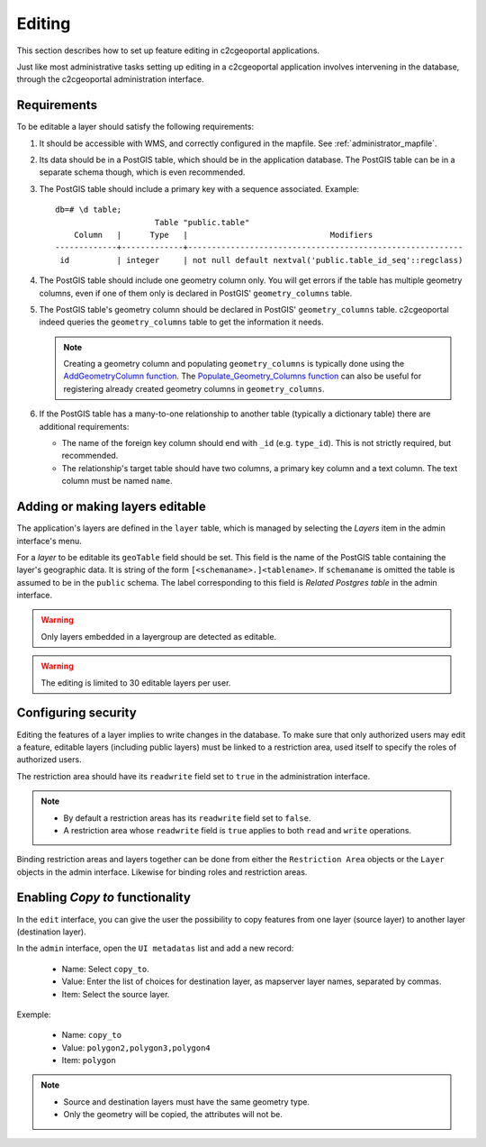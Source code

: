 .. _administrator_editing:

Editing
=======

This section describes how to set up feature editing in c2cgeoportal
applications.

Just like most administrative tasks setting up editing in a c2cgeoportal
application involves intervening in the database, through the c2cgeoportal
administration interface.

Requirements
------------

To be editable a layer should satisfy the following requirements:

1. It should be accessible with WMS, and correctly configured in the
   mapfile. See :ref:`administrator_mapfile`.
2. Its data should be in a PostGIS table, which should be in the
   application database. The PostGIS table can be in a separate
   schema though, which is even recommended.
3. The PostGIS table should include a primary key with a sequence
   associated. Example::

       db=# \d table;
                            Table "public.table"
           Column   |      Type   |                              Modifiers
       -------------+-------------+----------------------------------------------------------
        id          | integer     | not null default nextval('public.table_id_seq'::regclass)

4. The PostGIS table should include one geometry column only. You
   will get errors if the table has multiple geometry columns, even
   if one of them only is declared in PostGIS' ``geometry_columns``
   table.

5. The PostGIS table's geometry column should be declared in PostGIS'
   ``geometry_columns`` table. c2cgeoportal indeed queries the
   ``geometry_columns`` table to get the information it needs.

   .. note::

       Creating a geometry column and populating ``geometry_columns`` is
       typically done using the `AddGeometryColumn function
       <http://postgis.net/docs/AddGeometryColumn.html>`_.  The
       `Populate_Geometry_Columns function
       <http://postgis.net/docs/Populate_Geometry_Columns.html>`_ can also be
       useful for registering already created geometry columns in
       ``geometry_columns``.

6. If the PostGIS table has a many-to-one relationship to another table
   (typically a dictionary table) there are additional requirements:

   * The name of the foreign key column should end with ``_id`` (e.g.
     ``type_id``). This is not strictly required, but recommended.
   * The relationship's target table should have two columns, a
     primary key column and a text column. The text column must
     be named ``name``.


Adding or making layers editable
--------------------------------

The application's layers are defined in the ``layer`` table, which is managed
by selecting the *Layers* item in the admin interface's menu.

For a *layer* to be editable its ``geoTable`` field should be set. This field
is the name of the PostGIS table containing the layer's geographic data.  It is
string of the form ``[<schemaname>.]<tablename>``.  If ``schemaname`` is
omitted the table is assumed to be in the ``public`` schema.  The label
corresponding to this field is *Related Postgres table* in the admin interface.

.. warning::

    Only layers embedded in a layergroup are detected as editable.

.. warning::

    The editing is limited to 30 editable layers per user.


Configuring security
--------------------

Editing the features of a layer implies to write changes in the database. To make
sure that only authorized users may edit a feature, editable layers (including
public layers) must be linked to a restriction area, used itself to specify the
roles of authorized users.

The restriction area should have its ``readwrite`` field set to ``true`` in the
administration interface.

.. note::

    * By default a restriction areas has its ``readwrite`` field set to ``false``.
    * A restriction area whose ``readwrite`` field is ``true`` applies to both
      ``read`` and ``write`` operations.

Binding restriction areas and layers together can be done from either the
``Restriction Area`` objects or the ``Layer`` objects in the admin interface.
Likewise for binding roles and restriction areas.


Enabling `Copy to` functionality
--------------------------------

In the ``edit`` interface, you can give the user the possibility to copy
features from one layer (source layer) to another layer (destination layer).

In the ``admin`` interface, open the ``UI metadatas`` list and add a new record:

    * Name: Select ``copy_to``.
    * Value: Enter the list of choices for destination layer, as mapserver
      layer names, separated by commas.
    * Item: Select the source layer.

Exemple:

    * Name: ``copy_to``
    * Value: ``polygon2,polygon3,polygon4``
    * Item: ``polygon``

.. note::

   * Source and destination layers must have the same geometry type.
   * Only the geometry will be copied, the attributes will not be.
